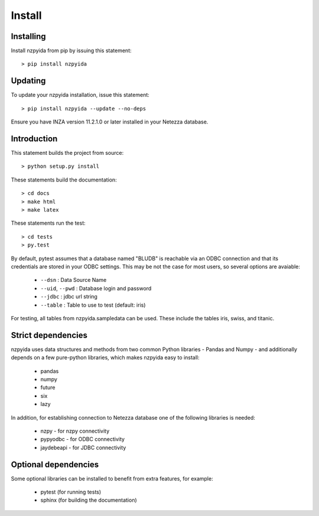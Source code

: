 Install
*******

Installing
----------

Install nzpyida from pip by issuing this statement::

	> pip install nzpyida

Updating
--------

To update your nzpyida installation, issue this statement::

	> pip install nzpyida --update --no-deps

Ensure you have INZA version 11.2.1.0 or later installed in your Netezza database.

Introduction
------------

This statement builds the project from source::

 	> python setup.py install

These statements build the documentation::

	> cd docs
	> make html
	> make latex

These statements run the test::

	> cd tests
	> py.test

By default, pytest assumes that a database named "BLUDB" is reachable via an ODBC connection and that its credentials are stored in your ODBC settings. This may be not the case for most users, so several options are avaiable:

	* ``--dsn`` : Data Source Name
	* ``--uid``, ``--pwd`` : Database login and password
	* ``--jdbc`` : jdbc url string
	* ``--table`` : Table to use to test (default: iris)

For testing, all tables from nzpyida.sampledata can be used. These include the tables iris, swiss, and titanic.

Strict dependencies
-------------------

nzpyida uses data structures and methods from two common Python libraries - Pandas and Numpy - and additionally depends on a few pure-python libraries, which makes nzpyida easy to install:

	* pandas
	* numpy
	* future
	* six
	* lazy

In addition, for establishing connection to Netezza database one of the following libraries is needed:

	* nzpy - for nzpy connectivity
	* pypyodbc - for ODBC connectivity
	* jaydebeapi - for JDBC connectivity

Optional dependencies
---------------------

Some optional libraries can be installed to benefit from extra features, for example:

	* pytest (for running tests)
	* sphinx (for building the documentation)
